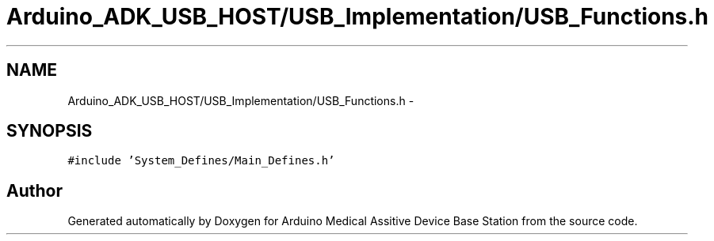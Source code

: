 .TH "Arduino_ADK_USB_HOST/USB_Implementation/USB_Functions.h" 3 "Thu Aug 15 2013" "Version 1.0" "Arduino Medical Assitive Device Base Station" \" -*- nroff -*-
.ad l
.nh
.SH NAME
Arduino_ADK_USB_HOST/USB_Implementation/USB_Functions.h \- 
.SH SYNOPSIS
.br
.PP
\fC#include 'System_Defines/Main_Defines\&.h'\fP
.br

.SH "Author"
.PP 
Generated automatically by Doxygen for Arduino Medical Assitive Device Base Station from the source code\&.
